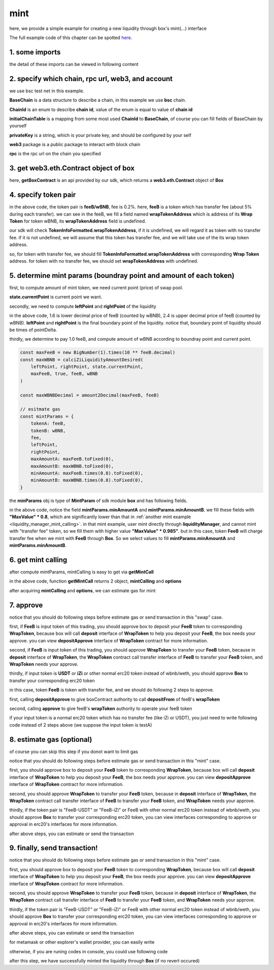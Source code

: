 .. _box_mint:

mint
================================

here, we provide a simple example for creating a new liquidity through box's mint(...) interface

The full example code of this chapter can be spotted `here <https://github.com/izumiFinance/izumi-iZiSwap-sdk/blob/main/example/box/mint.ts>`_.


1. some imports
---------------

.. code-block:: typescript
    :linenos:

    import {BaseChain, ChainId, initialChainTable, PriceRoundingType, TokenInfoFormatted} from 'iziswap-sdk/lib/src/base/types'
    import {privateKey} from 'iziswap-sdk/lib/.secret'
    import Web3 from 'web3';
    import { getPointDelta, getPoolContract, getPoolState } from 'iziswap-sdk/lib/src/pool/funcs';
    import { amount2Decimal, fetchToken } from 'iziswap-sdk/lib/src/base/token/token';
    import { pointDeltaRoundingDown, pointDeltaRoundingUp, priceDecimal2Point } from 'iziswap-sdk/lib/src/base/price';
    import { BigNumber } from 'bignumber.js'
    import { calciZiLiquidityAmountDesired, getLiquidityManagerContract, getPoolAddress } from 'iziswap-sdk/lib/src/liquidityManager';
    import { getBoxContract, getMintCall } from 'iziswap-sdk/lib/src/box'

the detail of these imports can be viewed in following content


2. specify which chain, rpc url, web3, and account
--------------------------------------------------

.. code-block:: typescript
    :linenos:

    const chain:BaseChain = initialChainTable[ChainId.BSCTestnet]
    const rpc = 'https://data-seed-prebsc-2-s3.binance.org:8545/'
    const web3 = new Web3(new Web3.providers.HttpProvider(rpc))
    const account =  web3.eth.accounts.privateKeyToAccount(privateKey)

we use bsc test net in this example.

**BaseChain** is a data structure to describe a chain, in this example we use **bsc** chain.

**ChainId** is an enum to describe **chain id**, value of the enum is equal to value of **chain id**

**initialChainTable** is a mapping from some most used **ChainId** to **BaseChain**, of course you can fill fields of BaseChain by yourself

**privateKey** is a string, which is your private key, and should be configured by your self

**web3** package is a public package to interact with block chain

**rpc** is the rpc url on the chain you specified

.. _BoxContract_forMint:

3. get web3.eth.Contract object of box
---------------------------------------------------

.. code-block:: typescript
    :linenos:

    const boxAddress = '0x904C130a8bf933f5c11Ea58CAA306f2296db22af'
    const boxContract = getBoxContract(boxAddress, web3)

here, **getBoxContract** is an api provided by our sdk, which returns a **web3.eth.Contract** object of **Box**

4. specify token pair
---------------------------------------------------------

.. code-block:: typescript
    :linenos:

    const feeB = {
        chainId: chain.id,
        name: '',
        symbol: 'FeeB',
        icon: '',
        address: '0x0C2CE63c797190dAE219A92AeBE4719Dc83AADdf',
        wrapTokenAddress: '0x5a2FEa91d21a8D53180020F8272594bf0D6F36DC',
        decimal: 18,
    } as TokenInfoFormatted
    
    const wBNB = {
        chainId: chain.id,
        name: '',
        symbol: 'BNB',
        icon: '',
        address: '0xa9754f0D9055d14EB0D2d196E4C51d8B2Ee6f4d3',
        wrapTokenAddress: undefined,
        decimal: 18,
    } as TokenInfoFormatted

    const fee = 2000 // 2000 means 0.2%

in the above code, the token pair is **feeB/wBNB**, fee is 0.2%.
here, **feeB** is a token which has transfer fee (about 5% during each transfer).
we can see in the feeB, we fill a field named **wrapTokenAddress** which is address of its **Wrap Token**
for token wBNB, its **wrapTokenAddress** field is undefined.

our sdk will check **TokenInfoFormatted.wrapTokenAddress**, if it is undefined, we will regard it as token with no transfer fee.
if it is not undefined, we will assume that this token has transfer fee, and we will take use of the its wrap token address.

so, for token with transfer fee, we should fill **TokenInfoFormatted.wrapTokenAddress** with corresponding **Wrap Token** address.
for token with no transfer fee, we should set **wrapTokenAddress** with undefined.

.. _box_mint_params:

5. determine mint params (boundray point and amount of each token)
------------------------------------------------------------------

first, to compute amount of mint token, we need current point (price) of swap pool.

.. code-block:: typescript
    :linenos:

    const liquidityManagerAddress = '0x6bEae78975e561fDF27AaC6f09F714E69191DcfD'
    const liquidityManagerContract = getLiquidityManagerContract(liquidityManagerAddress, web3)

    const poolAddress = await getPoolAddress(liquidityManagerContract, feeB, wBNB, fee)
    const pool = getPoolContract(poolAddress, web3)

    const state = await getPoolState(pool)

**state.currentPoint** is current point we want.

secondly, we need to compute **leftPoint** and **rightPoint** of the liquidity

.. code-block:: typescript
    :linenos:

    const point1 = priceDecimal2Point(feeB, wBNB, 1.6, PriceRoundingType.PRICE_ROUNDING_NEAREST)
    const point2 = priceDecimal2Point(feeB, wBNB, 2.4, PriceRoundingType.PRICE_ROUNDING_NEAREST)

    const pointDelta = await getPointDelta(pool)

    const leftPoint = pointDeltaRoundingDown(Math.min(point1, point2), pointDelta)
    const rightPoint = pointDeltaRoundingUp(Math.max(point1, point2), pointDelta)

in the above code, 1.6 is lower decimal price of feeB (counted by wBNB), 2.4 is upper decimal price of feeB (counted by wBNB).
**leftPoint** and **rightPoint** is the final boundary point of the liquidity.
notice that, boundary point of liquidity should be times of pointDelta.

thirdly, we determine to pay 1.0 feeB, and compute amount of wBNB according to boundray point and current point.

.. code-block:: typescript

    const maxFeeB = new BigNumber(1).times(10 ** feeB.decimal)
    const maxWBNB = calciZiLiquidityAmountDesired(
        leftPoint, rightPoint, state.currentPoint,
        maxFeeB, true, feeB, wBNB
    )

    const maxWBNBDecimal = amount2Decimal(maxFeeB, feeB)

    // esitmate gas
    const mintParams = {
        tokenA: feeB,
        tokenB: wBNB,
        fee,
        leftPoint,
        rightPoint,
        maxAmountA: maxFeeB.toFixed(0),
        maxAmountB: maxWBNB.toFixed(0),
        minAmountA: maxFeeB.times(0.8).toFixed(0),
        minAmountB: maxWBNB.times(0.8).toFixed(0),
    }

the **minParams** obj is type of **MintParam** of sdk module **box** and has following fields.

.. code-block:: typescript
    :linenos:

    export interface MintParams {
        // who will recevive mined nft, undefined for msg.sender
        recipient?: string
        // tokenA info
        tokenA: TokenInfoFormatted
        // tokenB info
        // address of tokenA is not necessary smaller than tokenB
        tokenB: TokenInfoFormatted
        // 2000 for 0.2%
        fee: number
        leftPoint: number
        rightPoint: number
        maxAmountA: string
        maxAmountB: string
        minAmountA: string
        minAmountB: string
        // latest unix timestamp to complete transaction, undefined for 0xffffffff (max)
        deadline?: string
    }

in the above code, notice the field **mintParams.minAmountA** and **mintParams.minAmountB**.
we fill these fields with **"MaxValue" * 0.8**, which are significantly lower than that in :ref:`another mint example <liquidity_manager_mint_calling>`.
in that mint example, user mint directly through **liquidityManager**, and cannot mint with "transfer fee" token, so we fill them with higher value **"MaxValue" * 0.985"**.
but in this case, token **FeeB** will charge transfer fee when we mint with **FeeB** through **Box**.
So we select values to fill **mintParams.minAmountA** and **mintParams.minAmountB**.

6. get mint calling
-------------------

after compute mintParams, mintCalling is easy to get via **getMintCall**

.. code-block:: typescript
    :linenos:

    const gasPrice = '15000000000'

    const { mintCalling, options } = getMintCall(
        boxContract,
        account.address,
        chain,
        mintParams,
        gasPrice
    )

in the above code, function **getMintCall** returns 2 object, **mintCalling** and **options**

after acquiring **mintCalling** and **options**, we can estimate gas for mint

7. approve
---------------------------
notice that you should do following steps before estimate gas or send transaction in this "swap" case.

first, if **FeeB** is input token of this trading, you should approve box to deposit your **FeeB** token to corresponding **WrapToken**, 
because box will call **deposit** interface of **WrapToken** to help you deposit your **FeeB**, the box needs your approve.
you can view **depositApprove** interface of **WrapToken** contract for more information.

second, if **FeeB** is input token of this trading, you should approve **WrapToken** to transfer your **FeeB** token, because in **deposit** interface of **WrapToken**,
the **WrapToken** contract call transfer interface of **FeeB** to transfer your **FeeB** token, and **WrapToken** needs your approve.

thirdly, if input token is **USDT** or **iZi** or other normal erc20 token instead of wbnb/weth,
you should approve **Box** to transfer your corresponding erc20 token

in this case, token **FeeB** is token with transfer fee, and we should do following 2 steps to approve.

first, calling **depositApprove** to give boxContract authority to call **depositFrom** of feeB's **wrapToken**

.. code-block:: typescript
    :linenos:

    const wrapTokenABI = [
        {
            "inputs": [
                {
                "internalType": "address",
                "name": "spender",
                "type": "address"
                },
                {
                "internalType": "uint256",
                "name": "amount",
                "type": "uint256"
                }
            ],
            "name": "depositApprove",
            "outputs": [],
            "stateMutability": "nonpayable",
            "type": "function"
        },
        {
            "inputs": [
                {
                "internalType": "address",
                "name": "from",
                "type": "address"
                },
                {
                "internalType": "address",
                "name": "to",
                "type": "address"
                },
                {
                "internalType": "uint256",
                "name": "amount",
                "type": "uint256"
                }
            ],
            "name": "depositFrom",
            "outputs": [
                {
                "internalType": "uint256",
                "name": "actualAmount",
                "type": "uint256"
                }
            ],
            "stateMutability": "nonpayable",
            "type": "function"
        },
    ]
    const wrapTokenContract = web3.eth.Contract(wrapTokenABI, feeB.wrapTokenAddress)
    const depositApproveCalling = wrapTokenContract.methods.depositApprove(boxAddress, '0xffffffffffffffffffffffffffffffff')
    const depositApproveGasLimit = depositApproveCalling.estimateGas({from: account})
    await depositApproveCalling.send({gas: depositApproveGasLimit})

second, calling **approve** to give feeB's **wrapToken** authority to operate your feeB token

.. code-block:: typescript
    :linenos:

    const erc20ABI = [{
      "inputs": [
        {
          "internalType": "address",
          "name": "spender",
          "type": "address"
        },
        {
          "internalType": "uint256",
          "name": "amount",
          "type": "uint256"
        }
      ],
      "name": "approve",
      "outputs": [
        {
          "internalType": "bool",
          "name": "",
          "type": "bool"
        }
      ],
      "stateMutability": "nonpayable",
      "type": "function"
    }];
    const feeBContract = new web3.eth.Contract(erc20ABI, feeB.address);
    // you could approve a very large amount (much more greater than amount to transfer),
    // and don't worry about that because feeB's wrapTokenContract only transfer your token to it with amount you specified and your token is safe
    // then you do not need to approve next time for this user's address
    const approveCalling = feeBContract.methods.approve(
        feeB.wrapTokenAddress, 
        "0xffffffffffffffffffffffffffffffff"
    );
    // estimate gas
    const approveGasLimit = await approveCalling.estimateGas({})
    // then send transaction to approve
    // you could simply use followiing line if you use metamask in your frontend code
    // otherwise, you should use the function "web3.eth.accounts.signTransaction"
    // notice that, sending transaction for approve may fail if you have approved the token to swapContract before
    // if you want to enlarge approve amount, you should refer to interface of erc20 token
    await approveCalling.send({gas: approveGasLimit})


if your input token is a normal erc20 token which has no transfer fee (like iZi or USDT),
you just need to write following code instead of 2 steps above (we suppose the input token is testA)

.. code-block:: typescript
    :linenos:

    const erc20ABI = [{
      "inputs": [
        {
          "internalType": "address",
          "name": "spender",
          "type": "address"
        },
        {
          "internalType": "uint256",
          "name": "amount",
          "type": "uint256"
        }
      ],
      "name": "approve",
      "outputs": [
        {
          "internalType": "bool",
          "name": "",
          "type": "bool"
        }
      ],
      "stateMutability": "nonpayable",
      "type": "function"
    }];
    // suppose the input token is "testA"
    const testAAddress = '0xCFD8A067e1fa03474e79Be646c5f6b6A27847399'
    const testAContract = new web3.eth.Contract(erc20ABI, testAAddress);
    // you could approve a very large amount (much more greater than amount to transfer),
    // and don't worry about that because boxContract only transfer your token to it with amount you specified and your token is safe
    // then you do not need to approve next time for this user's address
    const approveCalling = testAContract.methods.approve(
        boxAddress, 
        "0xffffffffffffffffffffffffffffffff"
    );
    // estimate gas
    const approveGasLimit = await approveCalling.estimateGas({})
    // then send transaction to approve
    // you could simply use followiing line if you use metamask in your frontend code
    // otherwise, you should use the function "web3.eth.accounts.signTransaction"
    // notice that, sending transaction for approve may fail if you have approved the token to swapContract before
    // if you want to enlarge approve amount, you should refer to interface of erc20 token
    await approveCalling.send({gas: approveGasLimit})

8.  estimate gas (optional)
---------------------------
of course you can skip this step if you donot want to limit gas

notice that you should do following steps before estimate gas or send transaction in this "mint" case.

first, you should approve box to deposit your **FeeB** token to corresponding **WrapToken**, 
because box will call **deposit** interface of **WrapToken** to help you deposit your **FeeB**, the box needs your approve.
you can view **depositApprove** interface of **WrapToken** contract for more information.

second, you should approve **WrapToken** to transfer your **FeeB** token, because in **deposit** interface of **WrapToken**,
the **WrapToken** contract call transfer interface of **FeeB** to transfer your **FeeB** token, and **WrapToken** needs your approve.

thirdly, if the token pair is "FeeB-USDT" or "FeeB-iZi" or FeeB with other normal erc20 token instead of wbnb/weth,
you should approve **Box** to transfer your corresponding erc20 token,
you can view interfaces corresponding to approve or approval in erc20's interfaces for more information.

after above steps, you can estimate or send the transaction

.. code-block:: typescript
    :linenos:

    const gasLimit = await mintCalling.estimateGas(options)

9.  finally, send transaction!
------------------------------


notice that you should do following steps before estimate gas or send transaction in this "mint" case.

first, you should approve box to deposit your **FeeB** token to corresponding **WrapToken**, 
because box will call **deposit** interface of **WrapToken** to help you deposit your **FeeB**, the box needs your approve.
you can view **depositApprove** interface of **WrapToken** contract for more information.

second, you should approve **WrapToken** to transfer your **FeeB** token, because in **deposit** interface of **WrapToken**,
the **WrapToken** contract call transfer interface of **FeeB** to transfer your **FeeB** token, and **WrapToken** needs your approve.

thirdly, if the token pair is "FeeB-USDT" or "FeeB-iZi" or FeeB with other normal erc20 token instead of wbnb/weth,
you should approve **Box** to transfer your corresponding erc20 token,
you can view interfaces corresponding to approve or approval in erc20's interfaces for more information.

after above steps, you can estimate or send the transaction

for metamask or other explorer's wallet provider, you can easily write 

.. code-block:: typescript
    :linenos:

    await mintCalling.send({...options, gas: gasLimit})

otherwise, if you are runing codes in console, you could use following code

.. code-block:: typescript
    :linenos:

    // sign transaction
    const signedTx = await web3.eth.accounts.signTransaction(
        {
            ...options,
            to: boxAddress,
            data: mintCalling.encodeABI(),
            gas: new BigNumber(gasLimit * 1.1).toFixed(0, 2),
        }, 
        privateKey
    )
    // send transaction
    const tx = await web3.eth.sendSignedTransaction(signedTx.rawTransaction);

after this step, we have successfully minted the liquidity through **Box** (if no revert occured)